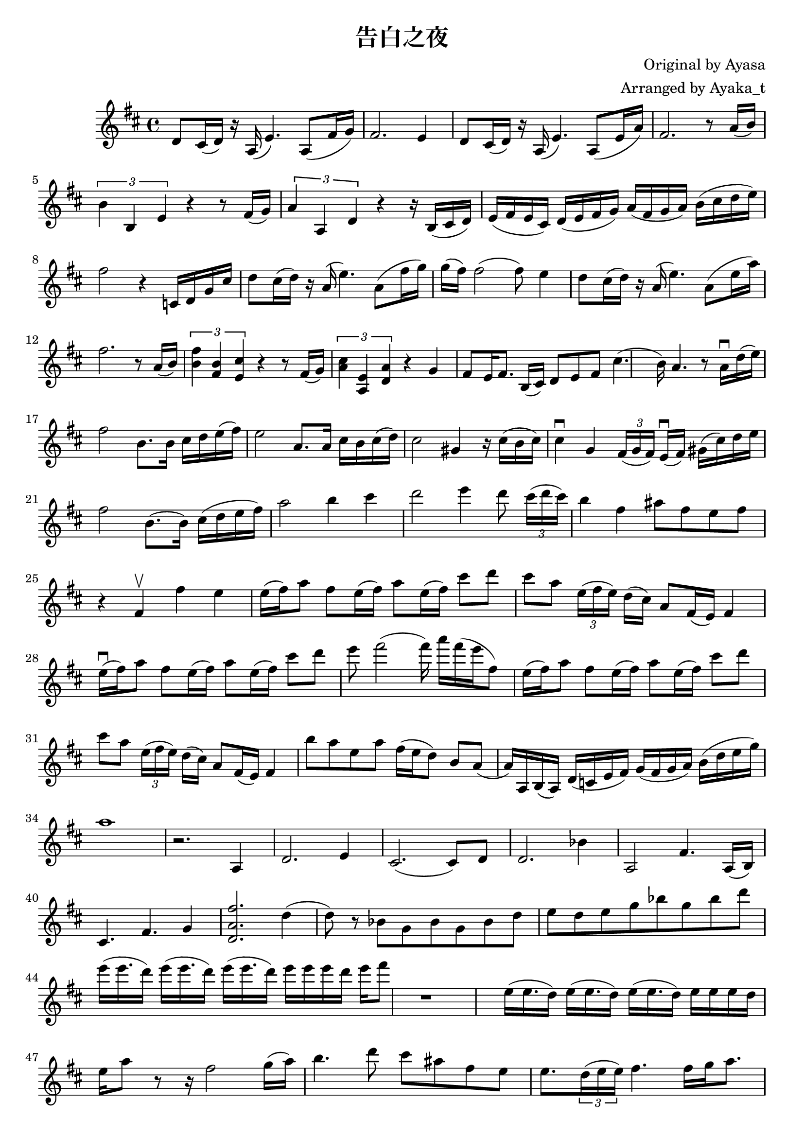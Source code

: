 \version "2.18.2"

\header {
    title = "告白之夜"
    composer = "Original by Ayasa"
    arranger = "Arranged by Ayaka_t"
}

\relative d' {
    \key d \major
    d8 cis16 (d16) r16 a16 (e'4.) a,8 [(fis'16 g16)]
    
    fis2. e4
    
    d8 cis16 (d16) r16 a16 (e'4.) a,8 [(e'16 a16)]
    
    fis2. r8 a16 (b16)
    
    \times 2/3 {b4 b,4 e4} r4 r8 fis16 (g16)
    \times 2/3 {a4 a,4 d4} r4 r16 b16 [(cis16 d16])
    
    e16 [(fis16 e16 cis16)] d16 [(e16 fis16 g16)] a16 [(fis16 g16 a16)]
    
    b16 [(cis16 d16 e16)]
    
    fis2 r4 c,16 [d16 g16 cis16]
    
    d8 cis16 (d16) r16 a16 (e'4.) a,8 [(fis'16 g16)]
    
    g16 (fis16) fis2 (fis8) e4 
    
    d8 cis16 (d16) r16 a16 (e'4.) a,8 [(e'16 a16)]
    
    fis2. r8 a,16 (b16)
    
    \times 2/3 {<< fis'4 b,4 >> << b4 fis4 >> << cis'4 e,4 >>} r4 r8 fis16 (g16)
    
    \times 2/3 {<< a4 cis4 >> << a,4 e'4 >> << d4 a'4 >>} r4 g4
    
    fis8 [e16 fis8.] b,16 (cis16) d8 e8 fis8 cis'4. 
    
    (b16) a4. r8 a16 \downbow d16 (e16 )
    
    fis2 b,8. [b16] cis16 d16 e16 (fis16)
    
    e2 a,8. [a16] cis16 b16 cis16 (d16)
    
    cis2 gis4 r16 cis16 (b16 cis16) 
    
    cis4 \downbow g4 \times 2/3 {fis16 [(g16 fis16)]}  e16 \downbow ([fis16]) gis16 [(cis16) d16 e16]
    
    fis2 b,8. ([b16]) cis16 (d16 e16 fis16)
    
    a2 b4 cis4
    
    % rising action
    
    d2 e4 d8 \times 2/3 {cis16 [(d16 cis16)]}
    
    b4 fis4 ais8 [fis8 e8 fis8]
    
    % climax
    r4 fis,4 \upbow fis'4 e4
    
    e16 (fis16) a8 fis8 e16 (fis16) a8 e16 (fis16) cis'8 d8
    cis8 a8 \times 2/3 {e16 (fis16 e16)} d16 [(cis16)] 
    
    a8 [fis16 (e16)] fis4
    
    e'16 \downbow (fis16) a8 fis8 e16 (fis16) a8 e16 (fis16)
    
    cis'8 d8 e8 fis2 (fis16) a16 [fis16 (e16 fis,8)]
     
    e16 (fis16) a8 fis8 e16 (fis16) a8 e16 (fis16) cis'8 d8
    cis8 a8 \times 2/3 {e16 (fis16 e16)} d16 [(cis16)] 
    
    a8 [fis16 (e16)] fis4
    
    b'8 [a8 e8 a8] fis16 [(e16 d8)] b8 a8
    
    (a16) a,16 b16 (a16) d16 (c16 e16 fis16) 
    g16 (fis16 g16 a16) b16 (d16 e16 g16) 
    a1
    r2. a,,4
    d2. e4
    cis2. (cis8) d8
    
    d2. bes'4
    
    a,2 fis'4. a,16 [(b16)]
    
    cis4. fis4. g4
    
    << d2. a'2. fis'2. >> d4
    
    (d8) r8 bes8 [g8 bes8 g8 bes8 d8] e8 [d8 e8 g8 bes8 g8 bes8 d8]
    
    e16 [(e16. d16)] e16 [(e16. d16)] e16 [(e16. d16)] e16 [e16 e16 d16] e16 fis8
    
    r1
    
    e,16 [(e16. d16)] e16 [(e16. d16)] e16 [(e16. d16)] e16 [e16 e16 d16] e16 [a8]
    
    r8 r16 fis2 g16 ([a16])
    
    b4. d8 cis8 ais8 fis8 e8 e8. \times 2/3 {d16 (e16 e16)} fis4. fis16 [g16 a8.]
    
    b16 [b,16 cis16 d16] e16 [d16 e16 fis16] (fis16) [d'16 d16 d16] e16 [d16 e16 f16] fis2
    
    \times 2/3 {fis16 (e16 d16)} \times 2/3 {d16 (b16 a16)} \times 2/3 {fis16 (e16 d16)} \times 2/3 {d16 (b16 a16)}
    
    fis1
    
    r4 fis4 \upbow fis'4 e4
    
    e16 (fis16) a8 fis8 e16 (fis16) a8 e16 (fis16) cis'8 d8
    cis8 a8 \times 2/3 {e16 (fis16 e16)} d16 [(cis16)] 
    
    a8 [fis16 (e16)] fis4.
    
    e'16 \downbow (fis16) a8 fis8 e16 (fis16) a8 e16 (fis16)
    
    cis'8 d8 e8 fis2 (fis16) a16 [fis16 (e16 fis,8)]
     
    e16 (fis16) a8 fis8 e16 (fis16) a8 e16 (fis16) cis'8 d8
    cis8 a8 \times 2/3 {e16 (fis16 e16)} d16 [(cis16)] 
    
    a8 [fis16 (e16)] fis4.
    
    b'8 [a8 e8 a8] fis16 [(e16 d8)] b8 a8
    
    (a2.) r8 
    
    a'8 a,16. [a32 a'16 a,16] fis'4. (fis16) d'16 \upbow [(cis16) a16 (g16) fis16]
    
    e16 (fis16) a8 fis8 e16 (fis16) a8 \times 1/3{a,16 [(b16 d16 e16 fis16 a16)]} cis8 d8
    cis4 a4 fis8 \times 2/3{e16 (fis16 e16)} d8 [cis8]
    
    e16 \downbow (fis16) a8 fis8 e16 (fis16) a8 e16 (fis16)
    
    cis'8 d8 e8 fis2 (fis16) a16 [fis16 (e16 fis,8)]
    
    e16 \downbow (fis16) a8 fis8 e16 (fis16) a8 e16 (fis16)
    
    % Check
    cis'8 d4 e4 d8 cis4 a4 
    
    b8 [a8 e8 a8] fis16 [(e16 d8)] b8 a8
    
    (a16) a,16 b16 (a16) d16 (c16 e16 fis16) 
    g16 (fis16 g16 a16) b16 (d16 e16 g16) 
    a1
    
}
